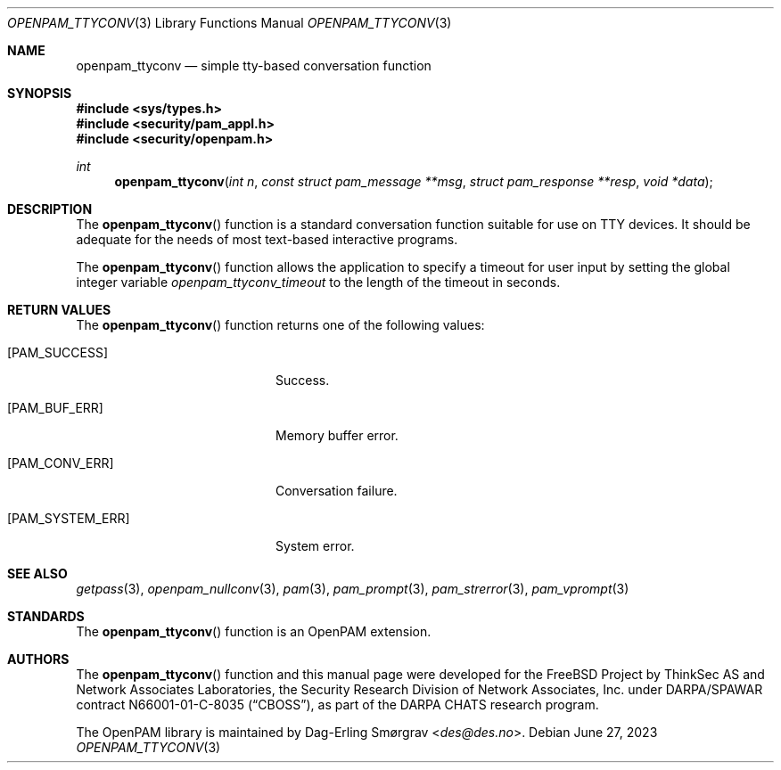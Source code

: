 .\"	$NetBSD: openpam_ttyconv.3,v 1.9 2023/06/30 21:46:20 christos Exp $
.\"
.\" Generated from openpam_ttyconv.c by gendoc.pl
.Dd June 27, 2023
.Dt OPENPAM_TTYCONV 3
.Os
.Sh NAME
.Nm openpam_ttyconv
.Nd simple tty-based conversation function
.Sh SYNOPSIS
.In sys/types.h
.In security/pam_appl.h
.In security/openpam.h
.Ft "int"
.Fn openpam_ttyconv "int n" "const struct pam_message **msg" "struct pam_response **resp" "void *data"
.Sh DESCRIPTION
The
.Fn openpam_ttyconv
function is a standard conversation function
suitable for use on TTY devices.
It should be adequate for the needs of most text-based interactive
programs.
.Pp
The
.Fn openpam_ttyconv
function allows the application to specify a
timeout for user input by setting the global integer variable
.Va openpam_ttyconv_timeout
to the length of the timeout in seconds.
.Pp
.Sh RETURN VALUES
The
.Fn openpam_ttyconv
function returns one of the following values:
.Bl -tag -width 18n
.It Bq Er PAM_SUCCESS
Success.
.It Bq Er PAM_BUF_ERR
Memory buffer error.
.It Bq Er PAM_CONV_ERR
Conversation failure.
.It Bq Er PAM_SYSTEM_ERR
System error.
.El
.Sh SEE ALSO
.Xr getpass 3 ,
.Xr openpam_nullconv 3 ,
.Xr pam 3 ,
.Xr pam_prompt 3 ,
.Xr pam_strerror 3 ,
.Xr pam_vprompt 3
.Sh STANDARDS
The
.Fn openpam_ttyconv
function is an OpenPAM extension.
.Sh AUTHORS
The
.Fn openpam_ttyconv
function and this manual page were
developed for the
.Fx
Project by ThinkSec AS and Network Associates Laboratories, the
Security Research Division of Network Associates, Inc.\& under
DARPA/SPAWAR contract N66001-01-C-8035
.Pq Dq CBOSS ,
as part of the DARPA CHATS research program.
.Pp
The OpenPAM library is maintained by
.An Dag-Erling Sm\(/orgrav Aq Mt des@des.no .
